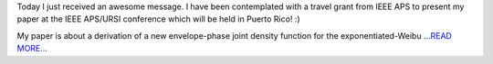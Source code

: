 .. title: IEEE International Symposium on Antennas and Propagation
.. slug:
.. date: 2016-03-23 00:00:00 
.. tags: Astropy
.. author: Zé Vinícius
.. link: http://mirca.github.io/ieee-aps/
.. description:
.. category: gsoc2016


Today I just received an awesome message. I have been contemplated with a travel grant from IEEE APS to present my paper at the IEEE APS/URSI conference which will be held in Puerto Rico! :)



My paper is about a derivation of a new envelope-phase joint density function for the exponentiated-Weibu `...READ MORE... <http://mirca.github.io/ieee-aps/>`__

